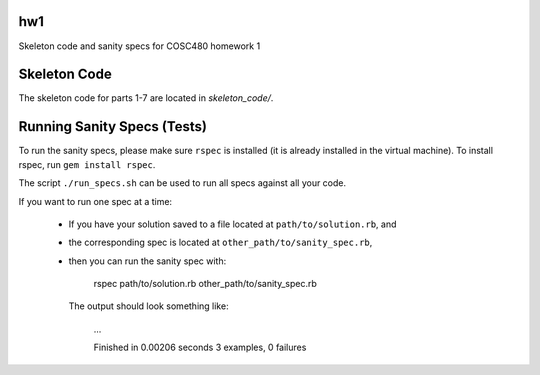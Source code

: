 hw1
===

Skeleton code and sanity specs for COSC480 homework 1

Skeleton Code
=============

The skeleton code for parts 1-7 are located in `skeleton_code/`.

Running Sanity Specs (Tests)
============================

To run the sanity specs, please make sure ``rspec`` is installed (it is 
already installed in the virtual machine).  To install rspec, 
run ``gem install rspec``.

The script ``./run_specs.sh`` can be used to run all specs against all your code.

If you want to run one spec at a time:

  * If you have your solution saved to a file located at ``path/to/solution.rb``, and
  * the corresponding spec is located at ``other_path/to/sanity_spec.rb``, 
  * then you can run the sanity spec with:

        rspec path/to/solution.rb other_path/to/sanity_spec.rb

    The output should look something like:

        ...

        Finished in 0.00206 seconds
        3 examples, 0 failures
